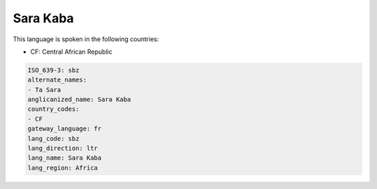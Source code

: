 .. _sbz:

Sara Kaba
=========

This language is spoken in the following countries:

* CF: Central African Republic

.. code-block:: yaml

    ISO_639-3: sbz
    alternate_names:
    - Ta Sara
    anglicanized_name: Sara Kaba
    country_codes:
    - CF
    gateway_language: fr
    lang_code: sbz
    lang_direction: ltr
    lang_name: Sara Kaba
    lang_region: Africa
    
